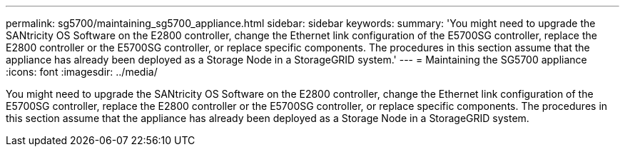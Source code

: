---
permalink: sg5700/maintaining_sg5700_appliance.html
sidebar: sidebar
keywords: 
summary: 'You might need to upgrade the SANtricity OS Software on the E2800 controller, change the Ethernet link configuration of the E5700SG controller, replace the E2800 controller or the E5700SG controller, or replace specific components. The procedures in this section assume that the appliance has already been deployed as a Storage Node in a StorageGRID system.'
---
= Maintaining the SG5700 appliance
:icons: font
:imagesdir: ../media/

[.lead]
You might need to upgrade the SANtricity OS Software on the E2800 controller, change the Ethernet link configuration of the E5700SG controller, replace the E2800 controller or the E5700SG controller, or replace specific components. The procedures in this section assume that the appliance has already been deployed as a Storage Node in a StorageGRID system.
